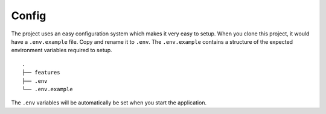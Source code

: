 Config
------

The project uses an easy configuration system which makes it very easy
to setup. When you clone this project, it would have a ``.env.example``
file. Copy and rename it to ``.env``. The ``.env.example`` contains a
structure of the expected environment variables required to setup.

::

   .
   ├── features
   ├── .env
   └── .env.example

The ``.env`` variables will be automatically be set when you start the
application.
